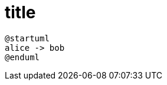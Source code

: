 = title
:plantuml-server-url: http://localhost:8080

[plantuml,id=myId]
----
@startuml
alice -> bob
@enduml
----
